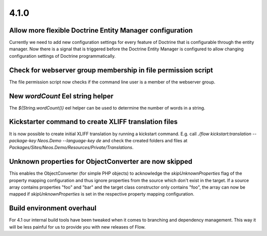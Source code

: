 =====
4.1.0
=====

Allow more flexible Doctrine Entity Manager configuration
=========================================================
Currently we need to add new configuration settings for every feature of Doctrine that is configurable through the entity manager.
Now there is a signal that is triggered before the Doctrine Entity Manager is configured to allow changing configuration settings of Doctrine programmatically.

Check for webserver group membership in file permission script
==============================================================
The file permission script now checks if the command line user is a member of the webserver group.

New `wordCount` Eel string helper
=================================
The `${String.wordCount()}` eel helper can be used to determine the number of words in a string.

Kickstarter command to create XLIFF translation files
=====================================================
It is now possible to create initial XLIFF translation by running a kickstart command. E.g. call `./flow kickstart:translation --package-key Neos.Demo --language-key de` and check the created folders and files at `Packages/Sites/Neos.Demo/Resources/Private/Translations`.

Unknown properties for ObjectConverter are now skipped
======================================================
This enables the ObjectConverter (for simple PHP objects) to acknowledge the `skipUnknownProperties` flag of the property mapping configuration and thus ignore properties from the source which don't exist in the target.
If a source array contains properties "foo" and "bar" and the target class constructor only contains "foo", the array can now be mapped if `skipUnknownProperties` is set in the respective property mapping configuration.

Build environment overhaul
==========================
For 4.1 our internal build tools have been tweaked when it comes to branching and dependency management. This way it will be less painful for us to provide you with new releases of Flow.